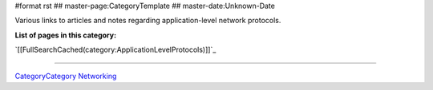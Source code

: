 #format rst
## master-page:CategoryTemplate
## master-date:Unknown-Date

Various links to articles and notes regarding application-level network protocols.

**List of pages in this category:**

`[[FullSearchCached(category:ApplicationLevelProtocols)]]`_

-------------------------



CategoryCategory_ Networking_

.. ############################################################################

.. _CategoryCategory: ../CategoryCategory

.. _Networking: ../Networking

